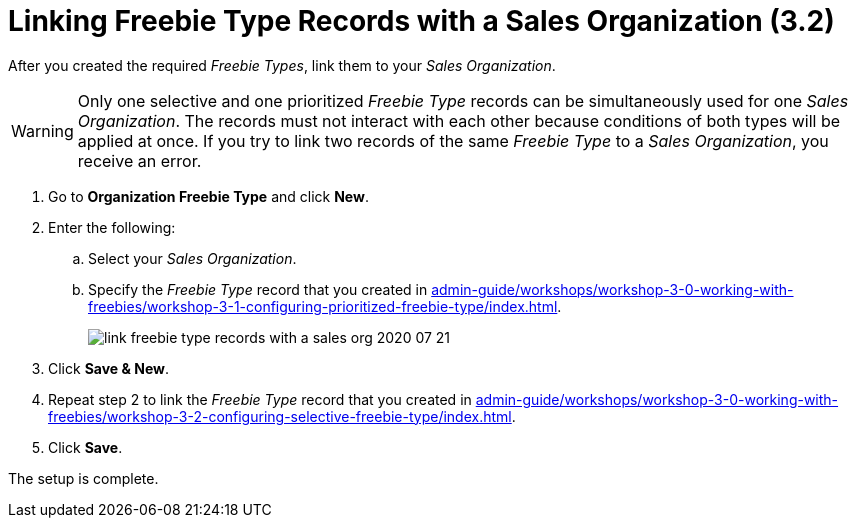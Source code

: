 = Linking Freebie Type Records with a Sales Organization (3.2)

After you created the required _Freebie Types_, link them to your _Sales Organization_.

WARNING: Only one selective and one prioritized _Freebie Type_ records can be simultaneously used for one _Sales Organization_. The records must not interact with each other because conditions of both types will be applied at once. If you try to link two records of the same _Freebie Type_ to a _Sales Organization_, you receive an error.

. Go to *Organization Freebie Type* and click *New*.
. Enter the following:
.. Select your _Sales Organization_.
.. Specify the _Freebie Type_ record that you created in xref:admin-guide/workshops/workshop-3-0-working-with-freebies/workshop-3-1-configuring-prioritized-freebie-type/index.adoc[].
+
image:link-freebie-type-records-with-a-sales-org-2020-07-21.png[]
. Click *Save & New*.
. Repeat step 2 to link the _Freebie Type_ record that you created in xref:admin-guide/workshops/workshop-3-0-working-with-freebies/workshop-3-2-configuring-selective-freebie-type/index.adoc[].
. Click *Save*.

The setup is complete.
